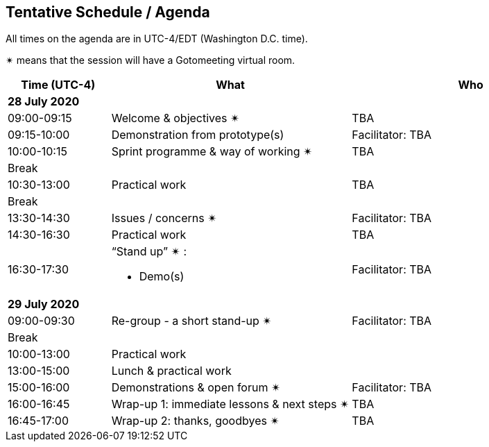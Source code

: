 == Tentative Schedule / Agenda

All times on the agenda are in UTC-4/EDT (Washington D.C. time).

&#10036; means that the session will have a Gotomeeting virtual room.

[cols="3,7,7a",options="header",]
|===
|*Time* (UTC-4) |*What* |*Who*

3+|*28 July 2020*
|09:00-09:15 |Welcome & objectives &#10036; | TBA
|09:15-10:00
a|
Demonstration from prototype(s)

|Facilitator:  TBA
|10:00-10:15 |Sprint programme & way of working &#10036; |  TBA
|Break||
|10:30-13:00 |Practical work| TBA
|Break| |
|13:30-14:30 |Issues / concerns &#10036; | Facilitator:  TBA
|14:30-16:30 |Practical work|TBA
|16:30-17:30
a|“Stand up” &#10036; :

* Demo(s)

|Facilitator: TBA
3+|*29 July 2020*
|09:00-09:30 |Re-group - a short stand-up &#10036; |Facilitator: TBA
|Break ||
|10:00-13:00 |Practical work|
|13:00-15:00 |Lunch & practical work|
|15:00-16:00
a|Demonstrations & open forum &#10036;


|Facilitator: TBA
|16:00-16:45 |Wrap-up 1: immediate lessons & next steps &#10036; | TBA
|16:45-17:00 |Wrap-up 2: thanks, goodbyes &#10036; | TBA
|===
